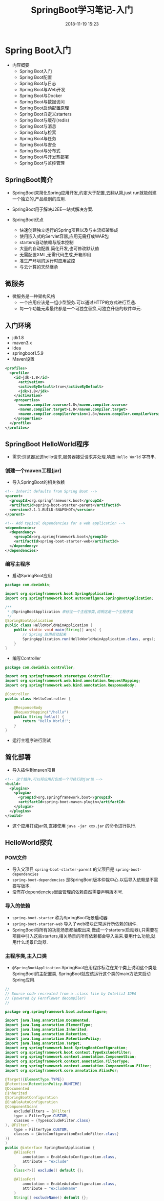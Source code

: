 #+TITLE: SpringBoot学习笔记-入门
#+CATEGORIES: Java
#+DESCRIPTION: SpringBoot学习笔记
#+KEYWORDS: Java
#+DATE: 2018-11-19 15:23


* Spring Boot入门
- 内容概要
  - Spring Boot入门
  - Spring Boot配置
  - Spring Boot与日志
  - Spring Boot与Web开发
  - Spring Boot与Docker
  - Spring Boot与数据访问
  - Spring Boot启动配置原理
  - Spring Boot自定义starters
  - Spring Boot与缓存(redis)
  - Spring Boot与消息
  - Spring Boot与检索
  - Spring Boot与任务
  - Spring Boot与安全
  - Spring Boot与分布式
  - Spring Boot与开发热部署
  - Spring Boot与监控管理

** SpringBoot简介
- SpringBoot来简化Spring应用开发,约定大于配置,去翻从简,just run就能创建一个独立的,产品级别的应用.
- SpringBoot用于解决J2EE一站式解决方案.

- SpringBoot优点
  - 快速创建独立运行的Spring项目以及与主流框架集成
  - 使用嵌入式的Servlet容器,应用无需打成WAR包
  - starters自动依赖与版本控制
  - 大量的自动配置,简化开发,也可修改默认值
  - 无需配置XML,无需代码生成,开箱即用
  - 准生产环境的运行时应用监控
  - 与云计算的天然继承
    
** 微服务
- 微服务是一种架构风格
  - 一个应用应该是一组小型服务.可以通过HTTP的方式进行互通.
  - 每一个功能元素最终都是一个可独立替换,可独立升级的软件单元.

** 入门环境
- jdk1.8
- maven3.x
- idea
- springboot1.5.9
- Maven设置
#+BEGIN_SRC xml
  <profiles>
    <profile>
      <id>jdk-1.8</id>
        <activation>
        <activeByDefault>true</activeByDefault>
        <jdk>1.8</jdk>
      </activation>	
      <properties>
        <maven.compiler.source>1.8</maven.compiler.source>
        <maven.compiler.target>1.8</maven.compiler.target>
        <maven.compiler.compilerVersion>1.8</maven.compiler.compilerVersion>
      </properties>
    </profile>
  </profiles>
#+END_SRC


** SpringBoot HelloWorld程序
- 需求:浏览器发送hello请求,服务器接受请求并处理,响应 ~Hello World~ 字符串.

*** 创建一个maven工程(jar)
- 导入SpringBoot的相关依赖
#+BEGIN_SRC xml
    <!-- Inherit defaults from Spring Boot -->
    <parent>
      <groupId>org.springframework.boot</groupId>
      <artifactId>spring-boot-starter-parent</artifactId>
      <version>2.1.1.BUILD-SNAPSHOT</version>
    </parent>

    <!-- Add typical dependencies for a web application -->
    <dependencies>
      <dependency>
        <groupId>org.springframework.boot</groupId>
        <artifactId>spring-boot-starter-web</artifactId>
      </dependency>
    </dependencies>
#+END_SRC



*** 编写主程序
- 启动SpringBoot应用
#+BEGIN_SRC java
  package com.devinkin;

  import org.springframework.boot.SpringApplication;
  import org.springframework.boot.autoconfigure.SpringBootApplication;

  /**
   ,* @SpringBootApplication 来标注一个主程序类,说明这是一个主程序类
   ,*/
  @SpringBootApplication
  public class HelloWorldMainApplication {
      public static void main(String[] args) {
          // Spring 应用启动起来
          SpringApplication.run(HelloWorldMainApplication.class, args);
      }
  }
#+END_SRC

- 编写Controller
#+BEGIN_SRC java
  package com.devinkin.controller;

  import org.springframework.stereotype.Controller;
  import org.springframework.web.bind.annotation.RequestMapping;
  import org.springframework.web.bind.annotation.ResponseBody;

  @Controller
  public class HelloController {

      @ResponseBody
      @RequestMapping("/hello")
      public String hello() {
          return "Hello World!";
      }
  }
#+END_SRC

- 运行主程序进行测试

  
** 简化部署
- 导入插件到maven项目
#+BEGIN_SRC xml
  <!-- 这个插件,可以将应用打包成一个可执行的jar包 -->
  <build>
    <plugins>
      <plugin>
        <groupId>org.springframework.boot</groupId>
        <artifactId>spring-boot-maven-plugin</artifactId>
      </plugin>
    </plugins>
  </build>
#+END_SRC

- 这个应用打成jar包,直接使用 ~java -jar xxx.jar~ 的命令进行执行.

  
** HelloWorld探究
*** POM文件
- 导入父项目 ~spring-boot-starter-parent~ 的父项目是 ~spring-boot-dependencies~
- ~spring-boot-dependencies~ 是SpringBoot版本仲裁中心.以后导入依赖是不需要写版本.
- 没有在dependencies里面管理的依赖自然需要声明版本号.

*** 导入的依赖
- ~spring-boot-starter~ 称为SpringBoot场景启动器.
- ~spring-boot-starter-web~ 导入了web模块正常运行所依赖的组件.
- SpringBoot将所有的功能场景都抽取出来,做成一个starters(启动器),只需要在项目中引入这些starters,相关场景的所有依赖都会导入进来.要用什么功能,就用什么场景启动器.

  


*** 主程序类,主入口类
- ~@SpringBootApplication~ SpringBoot应用程序标注在某个类上说明这个类是SpringBoot的主配置类, SpringBoot就应该运行这个类的main方法来启动Spring应用.
#+BEGIN_SRC java
  //
  // Source code recreated from a .class file by IntelliJ IDEA
  // (powered by Fernflower decompiler)
  //

  package org.springframework.boot.autoconfigure;

  import java.lang.annotation.Documented;
  import java.lang.annotation.ElementType;
  import java.lang.annotation.Inherited;
  import java.lang.annotation.Retention;
  import java.lang.annotation.RetentionPolicy;
  import java.lang.annotation.Target;
  import org.springframework.boot.SpringBootConfiguration;
  import org.springframework.boot.context.TypeExcludeFilter;
  import org.springframework.context.annotation.ComponentScan;
  import org.springframework.context.annotation.FilterType;
  import org.springframework.context.annotation.ComponentScan.Filter;
  import org.springframework.core.annotation.AliasFor;

  @Target({ElementType.TYPE})
  @Retention(RetentionPolicy.RUNTIME)
  @Documented
  @Inherited
  @SpringBootConfiguration
  @EnableAutoConfiguration
  @ComponentScan(
      excludeFilters = {@Filter(
      type = FilterType.CUSTOM,
      classes = {TypeExcludeFilter.class}
  ), @Filter(
      type = FilterType.CUSTOM,
      classes = {AutoConfigurationExcludeFilter.class}
  )}
  )
  public @interface SpringBootApplication {
      @AliasFor(
          annotation = EnableAutoConfiguration.class,
          attribute = "exclude"
      )
      Class<?>[] exclude() default {};

      @AliasFor(
          annotation = EnableAutoConfiguration.class,
          attribute = "excludeName"
      )
      String[] excludeName() default {};

      @AliasFor(
          annotation = ComponentScan.class,
          attribute = "basePackages"
      )
      String[] scanBasePackages() default {};

      @AliasFor(
          annotation = ComponentScan.class,
          attribute = "basePackageClasses"
      )
      Class<?>[] scanBasePackageClasses() default {};
  }


  @Target({ElementType.TYPE})
  @Retention(RetentionPolicy.RUNTIME)
  @Documented
  @Configuration
  public @interface SpringBootConfiguration {
  }
#+END_SRC
- ~@SpringBootConfiguration~ SpringBoot的配置类.
  - 标注在某个类上,表示这是一个SpringBoot配置类.
- ~@Configuration~ 表明这个类是配置类,用以替换配置文件.是Spring的注解.
  - 配置类也是容器的一个组件 ~@Component~
- ~@EnableAutoConfiguration~ 开启自动配置功能.
  - 以前我们需要配置的东西,该注解告诉SpringBoot帮我们自动配置.
  - 包含了 ~@AutoConfigurationPackage~ 注解.
#+BEGIN_SRC java
  @AutoConfigurationPackage
  @Import({EnableAutoConfigurationImportSelector.class})
  public @interface EnableAutoConfiguration {
      String ENABLED_OVERRIDE_PROPERTY = "spring.boot.enableautoconfiguration";

      Class<?>[] exclude() default {};

      String[] excludeName() default {};
  }
#+END_SRC
- ~@AutoConfigurationPackage~ 自动配置包注解
  - 包含了 ~@Import~ 注解, 是Spring的底层注解,作用是给容器导入一个组件 ~Registrar.class~.
  - 作用是将主配置类的(~@SpringBootApplication~ 标注的类)的所在包及下面所有子包里面的所有组件扫描到Spring容器中.
- ~@Import~ 注解给容器导入了一个组件.
  - ~@EnableAutoConfigurationImportSelector~ 导入哪些组件的选择器.
  - 将所有容器导入的组件以全类名的形式返回,这些组件会被添加到容器中.
  - 会给容器中导入非常多的自动配置类(XXXAutoConfiguration),就是给容器中导入这个场景需要的所有组件,并配置好这些组件.
[[file:./img/configuration.png]]
- 有了自动配置类,免去了我们手动编写配置注入功能组件等工作.
  - ~SpringFactoriesLoader.loadFactoryNames(EanbleAutoConfiguration.class, classloader)~ 从类路径下的 ~META-INF/spring.factories~ 中获取 ~EanbleAutoConfiguration~ 指定的值.
  - SpringBoot在启动的时候从类路径下的 ~META-INF/spring.factories~ 中获取 ~EnableAutoConfiguration~ 指定的值,将这些值作为自动配置类导入到容器中,自动配置类就生效.帮我们进行自动配置工作.
  - 以前我们需要自己配置的东西,自动配置类都配置好了.
  - J2EE的整合解决方案和自动配置都在 ~spring-boot-autoconfigure-1.5.9.RELEASE.jar~ 中


#+BEGIN_SRC java
  @Import({Registrar.class})
  public @interface AutoConfigurationPackage {
  }
#+END_SRC


** 使用Spring Initializer快速创建SpringBoot项目
- IDE对支持Spring的项目创建向导快速创建一个SpringBoot项目,选择我们需要的模块,需要联网.
- 默认生成的SpringBoot项目
  - 主程序已经生成好了,我们只需要我们自己的逻辑
  - resources文件夹中目结构
    - static: 保存所有的静态资源, js,css,image.
    - templates: 保存所有的模板页面. (SpringBoot默认jar包使用嵌入式的Tomcat, 默认不支持JSP页面,可以使用模板引擎freemarker, thymeleaf)
    - application.properties: SpringBoot应用的配置文件, 可以修改一些默认配置.
